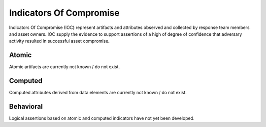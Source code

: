 .. _ioc:

Indicators Of Compromise
**********************************
Indicators Of Compromise (IOC) represent artifacts and attributes observed and collected by response team members and asset owners. IOC supply the evidence to support assertions of a high of degree of confidence that adversary activity resulted in successful asset compromise.


Atomic
==========================
Atomic artifacts are currently not known / do not exist.


Computed
==========================
Computed attributes derived from data elements are currently not known / do not exist.



Behavioral
==========================
Logical assertions based on atomic and computed indicators have not yet been developed.

